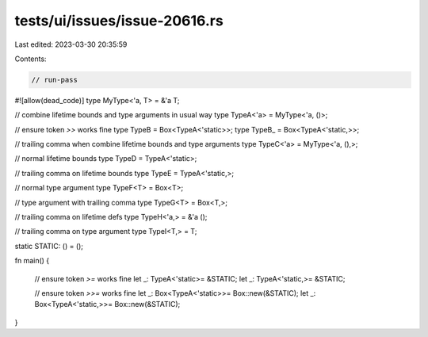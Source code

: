 tests/ui/issues/issue-20616.rs
==============================

Last edited: 2023-03-30 20:35:59

Contents:

.. code-block:: rs

    // run-pass
#![allow(dead_code)]
type MyType<'a, T> = &'a T;

// combine lifetime bounds and type arguments in usual way
type TypeA<'a> = MyType<'a, ()>;

// ensure token `>>` works fine
type TypeB = Box<TypeA<'static>>;
type TypeB_ = Box<TypeA<'static,>>;

// trailing comma when combine lifetime bounds and type arguments
type TypeC<'a> = MyType<'a, (),>;

// normal lifetime bounds
type TypeD = TypeA<'static>;

// trailing comma on lifetime bounds
type TypeE = TypeA<'static,>;

// normal type argument
type TypeF<T> = Box<T>;

// type argument with trailing comma
type TypeG<T> = Box<T,>;

// trailing comma on lifetime defs
type TypeH<'a,> = &'a ();

// trailing comma on type argument
type TypeI<T,> = T;

static STATIC: () = ();

fn main() {

    // ensure token `>=` works fine
    let _: TypeA<'static>= &STATIC;
    let _: TypeA<'static,>= &STATIC;

    // ensure token `>>=` works fine
    let _: Box<TypeA<'static>>= Box::new(&STATIC);
    let _: Box<TypeA<'static,>>= Box::new(&STATIC);
}



